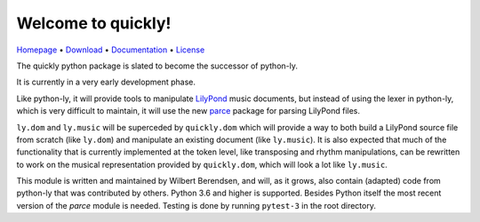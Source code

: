 Welcome to quickly!
===================

`Homepage       <https://github.com/frescobaldi/quickly>`_      •
`Download       <https://pypi.org/project/quickly/>`_           •
`Documentation  <https://python-quickly.readthedocs.io/>`_      •
`License        <https://www.gnu.org/licenses/gpl-3.0>`_

The quickly python package is slated to become the successor of python-ly.

It is currently in a very early development phase.

Like python-ly, it will provide tools to manipulate `LilyPond`_ music
documents, but instead of using the lexer in python-ly, which is very difficult
to maintain, it will use the new `parce`_ package for parsing LilyPond files.

.. _LilyPond: http://lilypond.org/
.. _parce: https://parce.info/

``ly.dom`` and ``ly.music`` will be superceded by ``quickly.dom`` which will
provide a way to both build a LilyPond source file from scratch (like
``ly.dom``) and manipulate an existing document (like ``ly.music``). It is also
expected that much of the functionality that is currently implemented at the
token level, like transposing and rhythm manipulations, can be rewritten to
work on the musical representation provided by ``quickly.dom``, which will look
a lot like ``ly.music``.

This module is written and maintained by Wilbert Berendsen, and will, as it
grows, also contain (adapted) code from python-ly that was contributed by
others. Python 3.6 and higher is supported. Besides Python itself the most
recent version of the *parce* module is needed. Testing is done by running
``pytest-3`` in the root directory.

